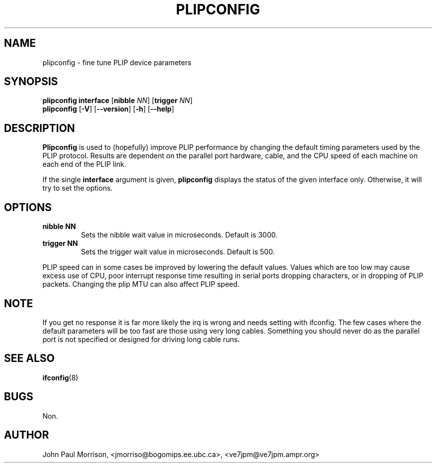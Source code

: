 .TH PLIPCONFIG 8 "2008\-10\-03" "net\-tools" "Linux System Administrator's Manual"
.SH NAME
plipconfig \- fine tune PLIP device parameters 
.SH SYNOPSIS
.B plipconfig interface
.RB [ nibble
.IR NN ]
.RB [ trigger
.IR NN ]
.br
.B plipconfig
.RB [ \-V ]
.RB [ \-\-version ]
.RB [ \-h ]
.RB [ \-\-help ]
.SH DESCRIPTION
.B Plipconfig
is used to (hopefully) improve PLIP performance by changing the default
timing parameters used by the PLIP protocol. Results are dependent on
the parallel port hardware, cable, and the CPU speed of each machine
on each end of the PLIP link.
.LP
If the single 
.B interface
argument is given,
.B plipconfig
displays the status of the given interface
only.  Otherwise, it will try to set the options.
.SH OPTIONS
.TP
.B "nibble NN"
Sets the nibble wait value in microseconds. Default is 3000.
.TP
.B "trigger NN"
Sets the trigger wait value in microseconds. Default is 500.
.LP
PLIP speed can in some cases be improved by lowering the default values.
Values which are too low may cause excess use of CPU, poor interrupt 
response time resulting in serial ports dropping characters, or in dropping
of PLIP packets. Changing the plip MTU can also affect PLIP speed.
.SH NOTE
If you get no response it is far more likely the irq is wrong and needs
setting with ifconfig. The few cases where the default parameters will
be too fast are those using very long cables. Something you should
never do as the parallel port is not specified or designed for driving
long cable runs.
.SH SEE ALSO
.BR ifconfig (8)
.SH BUGS
Non.
.SH AUTHOR
John Paul Morrison, <jmorriso@bogomips.ee.ubc.ca>, <ve7jpm@ve7jpm.ampr.org>

